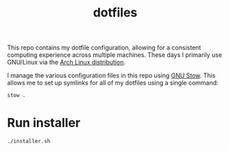 #+TITLE: dotfiles

This repo contains my dotfile configuration, allowing for a consistent computing experience across multiple machines.
These days I primarily use GNU/Linux via the [[https://archlinux.org][Arch Linux distribution]].

I manage the various configuration files in this repo using [[https://www.gnu.org/software/stow/][GNU Stow]].  This allows me to set up symlinks for all of my dotfiles using a single command:

#+begin_src sh
stow .
#+end_src

* Run installer
#+begin_src sh
./installer.sh
#+end_src 


